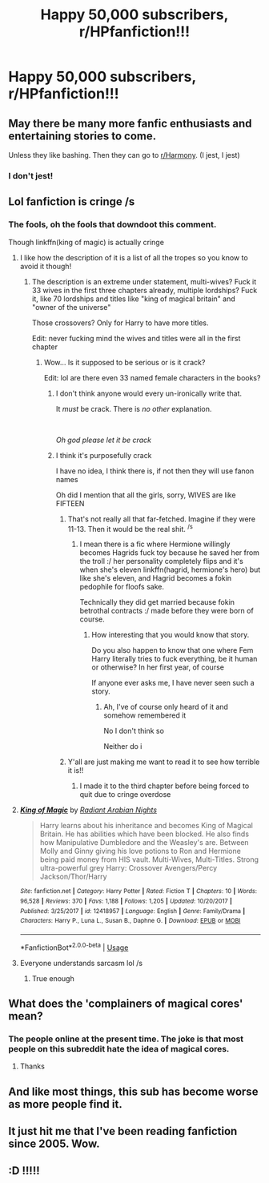 #+TITLE: Happy 50,000 subscribers, r/HPfanfiction!!!

* Happy 50,000 subscribers, r/HPfanfiction!!!
:PROPERTIES:
:Author: Littlebark2
:Score: 104
:DateUnix: 1593837310.0
:DateShort: 2020-Jul-04
:END:

** May there be many more fanfic enthusiasts and entertaining stories to come.

Unless they like bashing. Then they can go to [[/r/Harmony][r/Harmony]]. (I jest, I jest)
:PROPERTIES:
:Author: Impossible-Poetry
:Score: 15
:DateUnix: 1593842834.0
:DateShort: 2020-Jul-04
:END:

*** I don't jest!
:PROPERTIES:
:Author: DeDe_at_it_again
:Score: 3
:DateUnix: 1593845404.0
:DateShort: 2020-Jul-04
:END:


** Lol fanfiction is cringe /s
:PROPERTIES:
:Author: Zeus_Kira
:Score: 6
:DateUnix: 1593847521.0
:DateShort: 2020-Jul-04
:END:

*** The fools, oh the fools that downdoot this comment.

Though linkffn(king of magic) is actually cringe
:PROPERTIES:
:Author: Erkkifloof
:Score: 6
:DateUnix: 1593854196.0
:DateShort: 2020-Jul-04
:END:

**** I like how the description of it is a list of all the tropes so you know to avoid it though!
:PROPERTIES:
:Author: The_Fireheart
:Score: 6
:DateUnix: 1593869193.0
:DateShort: 2020-Jul-04
:END:

***** The description is an extreme under statement, multi-wives? Fuck it 33 wives in the first three chapters already, multiple lordships? Fuck it, like 70 lordships and titles like "king of magical britain" and "owner of the universe"

Those crossovers? Only for Harry to have more titles.

Edit: never fucking mind the wives and titles were all in the first chapter
:PROPERTIES:
:Author: Erkkifloof
:Score: 4
:DateUnix: 1593879949.0
:DateShort: 2020-Jul-04
:END:

****** Wow... Is it supposed to be serious or is it crack?

Edit: lol are there even 33 named female characters in the books?
:PROPERTIES:
:Author: The_Fireheart
:Score: 2
:DateUnix: 1593882330.0
:DateShort: 2020-Jul-04
:END:

******* I don't think anyone would every un-ironically write that.

It /must/ be crack. There is /no other/ explanation.

​

/Oh god please let it be crack/
:PROPERTIES:
:Author: VulpineKitsune
:Score: 3
:DateUnix: 1593893048.0
:DateShort: 2020-Jul-05
:END:


******* I think it's purposefully crack

I have no idea, I think there is, if not then they will use fanon names

Oh did I mention that all the girls, sorry, WIVES are like FIFTEEN
:PROPERTIES:
:Author: Erkkifloof
:Score: 1
:DateUnix: 1593886592.0
:DateShort: 2020-Jul-04
:END:

******** That's not really all that far-fetched. Imagine if they were 11-13. Then it would be the real shit. ^{/s}
:PROPERTIES:
:Author: VulpineKitsune
:Score: 1
:DateUnix: 1593893108.0
:DateShort: 2020-Jul-05
:END:

********* I mean there is a fic where Hermione willingly becomes Hagrids fuck toy because he saved her from the troll :/ her personality completely flips and it's when she's eleven linkffn(hagrid, hermione's hero) but like she's eleven, and Hagrid becomes a fokin pedophile for floofs sake.

Technically they did get married because fokin betrothal contracts :/ made before they were born of course.
:PROPERTIES:
:Author: Erkkifloof
:Score: 1
:DateUnix: 1593893771.0
:DateShort: 2020-Jul-05
:END:

********** How interesting that you would know that story.

Do you also happen to know that one where Fem Harry literally tries to fuck everything, be it human or otherwise? In her first year, of course

If anyone ever asks me, I have never seen such a story.
:PROPERTIES:
:Author: VulpineKitsune
:Score: 1
:DateUnix: 1593893958.0
:DateShort: 2020-Jul-05
:END:

*********** Ah, I've of course only heard of it and somehow remembered it

No I don't think so

Neither do i
:PROPERTIES:
:Author: Erkkifloof
:Score: 1
:DateUnix: 1593933125.0
:DateShort: 2020-Jul-05
:END:


******** Y'all are just making me want to read it to see how terrible it is!!
:PROPERTIES:
:Author: The_Fireheart
:Score: 1
:DateUnix: 1593893434.0
:DateShort: 2020-Jul-05
:END:

********* I made it to the third chapter before being forced to quit due to cringe overdose
:PROPERTIES:
:Author: Erkkifloof
:Score: 1
:DateUnix: 1593893808.0
:DateShort: 2020-Jul-05
:END:


**** [[https://www.fanfiction.net/s/12418957/1/][*/King of Magic/*]] by [[https://www.fanfiction.net/u/2796140/Radiant-Arabian-Nights][/Radiant Arabian Nights/]]

#+begin_quote
  Harry learns about his inheritance and becomes King of Magical Britain. He has abilities which have been blocked. He also finds how Manipulative Dumbledore and the Weasley's are. Between Molly and Ginny giving his love potions to Ron and Hermione being paid money from HIS vault. Multi-Wives, Multi-Titles. Strong ultra-powerful grey Harry: Crossover Avengers/Percy Jackson/Thor/Harry
#+end_quote

^{/Site/:} ^{fanfiction.net} ^{*|*} ^{/Category/:} ^{Harry} ^{Potter} ^{*|*} ^{/Rated/:} ^{Fiction} ^{T} ^{*|*} ^{/Chapters/:} ^{10} ^{*|*} ^{/Words/:} ^{96,528} ^{*|*} ^{/Reviews/:} ^{370} ^{*|*} ^{/Favs/:} ^{1,188} ^{*|*} ^{/Follows/:} ^{1,205} ^{*|*} ^{/Updated/:} ^{10/20/2017} ^{*|*} ^{/Published/:} ^{3/25/2017} ^{*|*} ^{/id/:} ^{12418957} ^{*|*} ^{/Language/:} ^{English} ^{*|*} ^{/Genre/:} ^{Family/Drama} ^{*|*} ^{/Characters/:} ^{Harry} ^{P.,} ^{Luna} ^{L.,} ^{Susan} ^{B.,} ^{Daphne} ^{G.} ^{*|*} ^{/Download/:} ^{[[http://www.ff2ebook.com/old/ffn-bot/index.php?id=12418957&source=ff&filetype=epub][EPUB]]} ^{or} ^{[[http://www.ff2ebook.com/old/ffn-bot/index.php?id=12418957&source=ff&filetype=mobi][MOBI]]}

--------------

*FanfictionBot*^{2.0.0-beta} | [[https://github.com/tusing/reddit-ffn-bot/wiki/Usage][Usage]]
:PROPERTIES:
:Author: FanfictionBot
:Score: 2
:DateUnix: 1593854202.0
:DateShort: 2020-Jul-04
:END:


**** Everyone understands sarcasm lol /s
:PROPERTIES:
:Author: Zeus_Kira
:Score: 2
:DateUnix: 1593854236.0
:DateShort: 2020-Jul-04
:END:

***** True enough
:PROPERTIES:
:Author: Erkkifloof
:Score: 3
:DateUnix: 1593854296.0
:DateShort: 2020-Jul-04
:END:


** What does the 'complainers of magical cores' mean?
:PROPERTIES:
:Author: iamanautomator
:Score: 1
:DateUnix: 1593898022.0
:DateShort: 2020-Jul-05
:END:

*** The people online at the present time. The joke is that most people on this subreddit hate the idea of magical cores.
:PROPERTIES:
:Author: Impossible-Poetry
:Score: 2
:DateUnix: 1593898529.0
:DateShort: 2020-Jul-05
:END:

**** Thanks
:PROPERTIES:
:Author: iamanautomator
:Score: 1
:DateUnix: 1593898613.0
:DateShort: 2020-Jul-05
:END:


** And like most things, this sub has become worse as more people find it.
:PROPERTIES:
:Author: ItsthelifeIchose
:Score: 1
:DateUnix: 1593909776.0
:DateShort: 2020-Jul-05
:END:


** It just hit me that I've been reading fanfiction since 2005. Wow.
:PROPERTIES:
:Author: iambeeblack
:Score: 1
:DateUnix: 1593920875.0
:DateShort: 2020-Jul-05
:END:


** :D !!!!!
:PROPERTIES:
:Author: JustAFictionNerd
:Score: 1
:DateUnix: 1593839495.0
:DateShort: 2020-Jul-04
:END:
